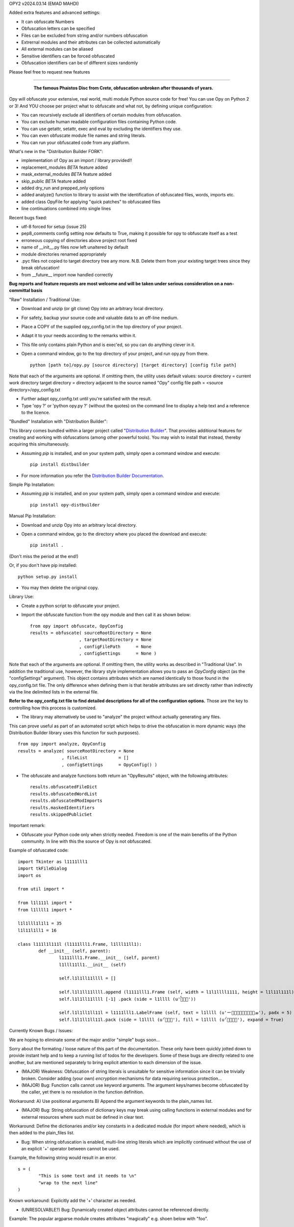 
OPY2
v2024.03.14
(EMAD MAHDI)

Added extra features and advanced settings:

- It can obfuscate Numbers
- Obfuscation letters can be specified
- Files can be excluded from string and/or numbers obfuscation
- Extrernal modules and their attributes can be collected automatically
- All external modules can be aliased
- Sensitive identifiers can be forced obfuscated
- Obfuscation identifiers can be of different sizes randomly

Please feel free to request new features


========================================

	.. figure:: http://www.qquick.org/opy.jpg
		:alt: Image of Phaistos Disc
		
		**The famous Phaistos Disc from Crete, obfuscation unbroken after thousands of years.**

Opy will obfuscate your extensive, real world, multi module Python source code for free!
You can use Opy on Python 2 or 3!
And YOU choose per project what to obfuscate and what not, by defining unique configuration:

- You can recursively exclude all identifiers of certain modules from obfuscation.
- You can exclude human readable configuration files containing Python code.
- You can use getattr, setattr, exec and eval by excluding the identifiers they use.
- You can even obfuscate module file names and string literals.
- You can run your obfuscated code from any platform.

What's new in the "Distribution Builder FORK":

- implementation of Opy as an import / library provided!!
- replacement_modules *BETA* feature added 
- mask_external_modules *BETA* feature added
- skip_public *BETA* feature added
- added dry_run and prepped_only options
- added analyze() function to library to assist with the identification
  of obfuscated files, words, imports etc.
- added class OpyFile for applying "quick patches" to obfuscated files 
- line continuations combined into single lines  

Recent bugs fixed:

- utf-8 forced for setup (issue 25)
- pep8_comments config setting now defaults to True, making it possible for opy to obfuscate itself as a test
- erroneous copying of directories above project root fixed
- name of __init__.py files now left unaltered by default
- module directories renamed appropriately
- .pyc files not copied to target directory tree any more. N.B. Delete them from your existing target trees since they break obfuscation!
- from __future__ import now handled correctly

**Bug reports and feature requests are most welcome and will be taken under serious consideration on a non-committal basis**

"Raw" Installation / Traditional Use:

- Download and unzip (or git clone) Opy into an arbitrary local directory.
- For safety, backup your source code and valuable data to an off-line medium.
- Place a COPY of the supplied opy_config.txt in the top directory of your project.
- Adapt it to your needs according to the remarks within it.
- This file only contains plain Python and is exec'ed, so you can do anything clever in it.
- Open a command window, go to the top directory of your project, and run opy.py from there. ::
	
	python [path to]/opy.py [source directory] [target directory] [config file path]
	
Note that each of the arguments are optional. If omitting them, the utility uses default values:
source directory = current work directory
target directory = directory adjacent to the source named "Opy"
config file path = <source directory>/opy_config.txt

- Further adapt opy_config.txt until you're satisfied with the result.
- Type 'opy ?' or 'python opy.py ?' (without the quotes) on the command line to display a help text and a reference to the licence.

"Bundled" Installation with "Distribution Builder":

This library comes bundled within a larger project called "`Distribution Builder <https://pypi.org/project/distbuilder/>`_".  
That provides additional features for creating and working with obfuscations (among other powerful tools).  You 
may wish to install that instead, thereby acquiring this simultaneously.  

- Assuming `pip` is installed, and on your system path, simply open a command window and execute: ::
 
	pip install distbuilder
			
- For more information you refer the `Distribution Builder Documentation <https://distribution-builder.readthedocs.io/en/latest/>`_.

Simple Pip Installation:

- Assuming *pip* is installed, and on your system path, simply open a command window and execute: :: 

	pip install opy-distbuilder

Manual Pip Installation:

- Download and unzip Opy into an arbitrary local directory.
- Open a command window, go to the directory where you placed the download and execute:  ::

	pip install .	
	
(Don't miss the period at the end!)
	
Or, if you don't have pip installed: ::
	
	python setup.py install
	
- You may then delete the original copy.  	
		
Library Use:

- Create a python script to obfuscate your project.
- Import the obfuscate function from the opy module and then call it as shown below: ::

    from opy import obfuscate, OpyConfig
    results = obfuscate( sourceRootDirectory = None
                       , targetRootDirectory = None
                       , configFilePath      = None
                       , configSettings      = None )    

Note that each of the arguments are optional. If omitting them, the utility works as described 
in "Traditional Use". In addition the traditional use, however, the library style implementation
allows you to pass an *OpyConfig* object (as the "configSettings" argument).  This object contains
attributes which are named identically to those found in the opy_config.txt file.  The only difference 
when defining them is that iterable attributes are set directly rather than indirectly via the line 
delimited lists in the external file. 

**Refer to the opy_config.txt file to find detailed descriptions for all of the configuration options.** 
Those are the key to controlling how this process is customized.

- The library may alternatively be used to "analyze" the project without actually generating any files.

This can prove useful as part of an automated script which helps to drive the obfuscation in more 
dynamic ways (the Distribution Builder library uses this function for such purposes). ::  
 
    from opy import analyze, OpyConfig
    results = analyze( sourceRootDirectory = None
                     , fileList            = []  
                     , configSettings      = OpyConfig() )    
 
- The obfuscate and analyze functions both return an "OpyResults" object, with the following attributes: ::

    results.obfuscatedFileDict
    results.obfuscatedWordList
    results.obfuscatedModImports
    results.maskedIdentifiers      
    results.skippedPublicSet       
        	 
Important remark:

- Obfuscate your Python code only when strictly needed. Freedom is one of the main benefits of the Python community. In line with this the source of Opy is not obfuscated.

Example of obfuscated code: ::

	import Tkinter as l1111lll1
	import tkFileDialog
	import os

	from util import *

	from l1l111l import *
	from l1llll1 import *

	l1l1lll1l1l1 = 35
	l1l11l1ll1 = 16

	class l111l1l111l (l1111lll1.Frame, l1lll11ll1):
		def __init__ (self, parent):	
			l1111lll1.Frame.__init__ (self, parent)
			l1lll11ll1.__init__ (self)
			
			self.l1l1ll11llll = []
			
			self.l1l1ll11llll.append (l1111lll1.Frame (self, width = l1l1llll1111, height = l1l11l111l))
			self.l1l1ll11llll [-1] .pack (side = l1llll (u'ࡶࡲࡴࠬ'))
			
			self.l1l1ll1ll11l = l1111lll1.LabelFrame (self, text = l1llll (u'ࡒࡦࡵࡤࡱࡵࡲࡩ࡯ࡩ࠸'), padx = 5)
			self.l1l1ll1ll11l.pack (side = l1llll (u'ࡺ࡯ࡱࠢ'), fill = l1llll (u'ࡦࡴࡺࡨࠧ'), expand = True)
		
Currently Known Bugs / Issues:

We are hoping to eliminate some of the major and/or "simple" bugs soon... 

Sorry about the formating / loose nature of this part of the documentation. These only have been quickly jotted down to provide instant help and to keep a running list of todos for the developers.
Some of these bugs are directly related to one another, but are mentioned separately to bring explicit attention to each dimension of the issue. 

- (MAJOR) Weakness: Obfuscation of string literals is unsuitable for sensitive information since it can be trivially broken. Consider adding (your own) *encryption* mechanisms for data requiring serious protection...  	

- (MAJOR) Bug: Function calls cannot use keyword arguments.  The argument keys/names become obfuscated by the caller, yet there is no resolution in the function definition.

Workaround:
A) Use positional arguments
B) Append the argument keywords to the plain_names list. 

- (MAJOR) Bug: String obfuscation of dictionary keys may break using calling functions in external modules and for external resources where such must be defined in clear text. 

Workaround:
Define the dictionaries and/or key constants in a dedicated module (for import where needed), which is then added to the plain_files list.

- Bug: When string obfuscation is enabled, multi-line string literals which are implicitly continued without the use of an explicit '+' operator between cannot be used. 

Example, the following string would result in an error. ::

	s = (
		"This is some text and it needs to \n"
		"wrap to the next line"
	)

Known workaround: 
Explicitly add the '+' character as needed. 

- (UNRESOLVABLE?) Bug: Dynamically created object attributes cannot be referenced directly.

Example: The popular argparse module creates attributes "magically" e.g. shoen below with "foo". ::

	import argparse
	parser = argparse.ArgumentParser()
	parser.add_argument('--foo', help='foo help')
	args = parser.parse_args()
	print( args.foo )

Opy will obfuscate the '--foo' string and the .foo attribute without binding them. 

Workaround: 
A) Convert args to a dictionary ::

	args = vars(parser.parse_args())
	
or ::

	args = parser.parse_args().__dict__

Then, access the value via the the key: ::

	print( args["foo"] )
	print( args.get("foo") )

B) Access the "magic" attribute via getattr :: 

	print( getattr(args,"foo") )

- Bug: A comment after a string literal should be preceded by white space.

- Bug: If the pep8_comments option is set to True, however, only a <blank><blank>#<blank> cannot be used in the middle or at the end of a string literal

- Bug: If the pep8_comments option is False (the default), a # in a string literal can only be used at the start, so use 'p''#''r' rather than 'p#r'.

- Bug: '#' characters used in the middle of string literals cause the string to be truncated at the index of the # character.

Example: ::
 
	print("ERROR #%d: %s" % ( errno, strerr ))

Workaround: Use dynamic string substitution and resolve the # via its ascii code.  
Example: ::

	HASH = chr(35)
	print("ERROR %c%d: %s" % ( HASH, errno, strerr ))

- Bug: A ' or " inside a string literal should be escaped with \\ rather then doubled.

- Bug: No renaming back door support for methods starting with __ (non-overridable methods, also known as private methods)

- Weakness: "Skip Public" (beta feature) can produce extra deobfuscation.

As with other features, this can encounter "name collisions". In this case,
it can end up leaving some identifiers in clear text that you wanted to be 
obfuscated.  **Such should NOT cause operational errors at least.**  

- Weakness: "Masking" (beta feature) fails under a few conditions. 

A) It is not yet respectful of scoping details.
B) It is not yet able to parse imports statements which are not on their own lines (e.g. one-line conditional imports, semicolon delimited multi-statement import lines... ).  
C) It can cause name collisions, as it is not yet "context aware".
D) There is a problem in the handling of masking module members with names that are otherwise set to be preserved in clear text. See examples. 

The solution to all such problems is to assign YOUR OWN ALIASES for those use 
cases which the utility is not yet able to resolve. See the "bugs" directory
for examples of known problems (which will all hopefully be resolved!). 

**Masking name collision example 1**: ::

    from os.path import join
    someString = ','.join( someList )

Becomes: ::

    from os.path import join as alias_0
    someString = ','.alias_0( someList )

(that's a problem because join is a string function too!)

Pre-Obfuscated solution: ::

    from os.path import join as joinPath
    someString = ','.join( someList )

This will work because os.path.join now
has a manually assigned alias, so the auto alias
mechanism simply will not be employed for it. 
Obfuscation of "joinPath" will work without issue.

**Masking name collision example 2**: ::

    from datetime import datetime 
    def processObj( obj ):
       if isinstance( obj, datetime ): print "Date/Time!"
       
Becomes: ::

    from datetime import datetime as alias_0
    def processObj( obj ):
        if isinstance( obj, datetime ): print "Date/Time!"

This is the opposite problem as example 1. Note the 
type evaluation line did not apply the alias! Why?
Because "datetime" is a module name being preserved 
in clear text, and thus ignored by the current alias 
applying algorithm.

Pre-Obfuscated solution: ::

    from datetime import datetime as dt
    def processObj( obj ):
        if isinstance( obj, dt ): print "Date/Time!"
    
This will work because datetime.datetime now
has a manually assigned alias, so the auto alias
mechanism simply will not be employed for it. 
Obfuscation of "dt" will work without issue.
            

			
